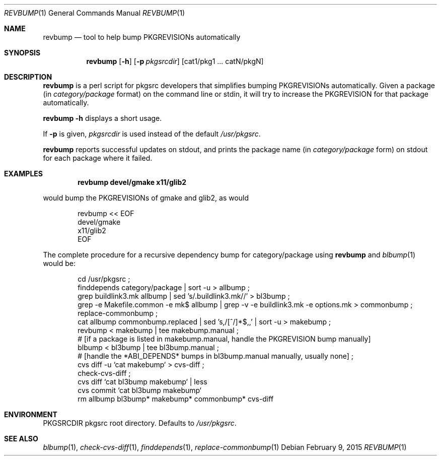 .\"	$NetBSD: revbump.1,v 1.8 2015/09/06 01:47:48 makoto Exp $
.\"
.\" Copyright (c) 2003, 2004, 2005, 2006, 2010, 2012, 2013, 2014 The NetBSD Foundation, Inc.
.\"
.\" This code was originally contributed to the NetBSD Foundation, Inc.
.\" by Julio Merino <jmmv@NetBSD.org> and Thomas Klausner <wiz@NetBSD.org>.
.\"
.\" Redistribution and use in source and binary forms, with or without
.\" modification, are permitted provided that the following conditions
.\" are met:
.\" 1. Redistributions of source code must retain the above copyright
.\"    notice, this list of conditions and the following disclaimer.
.\" 2. Redistributions in binary form must reproduce the above copyright
.\"    notice, this list of conditions and the following disclaimer in
.\"    the documentation and/or other materials provided with the
.\"    distribution.
.\" 3. Neither the name of author nor the names of its contributors may
.\"    be used to endorse or promote products derived from this software
.\"    without specific prior written permission.
.\"
.\" THIS SOFTWARE IS PROVIDED BY THE NETBSD FOUNDATION, INC. AND
.\" CONTRIBUTORS ``AS IS'' AND ANY EXPRESS OR IMPLIED WARRANTIES,
.\" INCLUDING, BUT NOT LIMITED TO, THE IMPLIED WARRANTIES OF
.\" MERCHANTABILITY AND FITNESS FOR A PARTICULAR PURPOSE ARE DISCLAIMED.
.\" IN NO EVENT SHALL THE FOUNDATION OR CONTRIBUTORS BE LIABLE FOR ANY
.\" DIRECT, INDIRECT, INCIDENTAL, SPECIAL, EXEMPLARY, OR CONSEQUENTIAL
.\" DAMAGES (INCLUDING, BUT NOT LIMITED TO, PROCUREMENT OF SUBSTITUTE
.\" GOODS OR SERVICES; LOSS OF USE, DATA, OR PROFITS; OR BUSINESS
.\" INTERRUPTION) HOWEVER CAUSED AND ON ANY THEORY OF LIABILITY, WHETHER
.\" IN CONTRACT, STRICT LIABILITY, OR TORT (INCLUDING NEGLIGENCE OR
.\" OTHERWISE) ARISING IN ANY WAY OUT OF THE USE OF THIS SOFTWARE, EVEN
.\" IF ADVISED OF THE POSSIBILITY OF SUCH DAMAGE.
.\"
.Dd February 9, 2015
.Dt REVBUMP 1
.Os
.Sh NAME
.Nm revbump
.Nd tool to help bump PKGREVISIONs automatically
.Sh SYNOPSIS
.Nm
.Op Fl h
.Op Fl p Ar pkgsrcdir
.Op cat1/pkg1 ... catN/pkgN
.Sh DESCRIPTION
.Nm
is a perl script for pkgsrc developers that simplifies bumping
PKGREVISIONs automatically.
Given a package (in
.Ar category/package
format) on the command line or stdin, it will try to increase
the PKGREVISION for that package automatically.
.Pp
.Nm Fl h
displays a short usage.
.Pp
If
.Fl p
is given,
.Ar pkgsrcdir
is used instead of the default
.Pa /usr/pkgsrc .
.Pp
.Nm
reports successful updates on stdout, and prints the package name
(in
.Ar category/package
form) on stdout for each package where it failed.
.Sh EXAMPLES
.Dl revbump devel/gmake x11/glib2
.Pp
would bump the PKGREVISIONs of gmake and glib2, as would
.Bd -literal -offset indent
revbump \*[Lt]\*[Lt] EOF
devel/gmake
x11/glib2
EOF
.Ed
.Pp
The complete procedure for a recursive dependency bump for
category/package using
.Nm
and
.Xr blbump 1
would be:
.Bd -literal -offset indent
cd /usr/pkgsrc ;
finddepends category/package | sort -u \*[Gt] allbump ;
grep buildlink3.mk allbump | sed 's/.buildlink3.mk//' \*[Gt] bl3bump ;
grep -e Makefile.common -e mk$ allbump | grep -v -e buildlink3.mk -e options.mk > commonbump ;
replace-commonbump ;
cat allbump commonbump.replaced | sed 's,/[^/]*$,,' | sort -u \*[Gt] makebump ;
revbump \*[Lt] makebump | tee makebump.manual ;
# [if a package is listed in makebump.manual, handle the PKGREVISION bump manually]
blbump \*[Lt] bl3bump | tee bl3bump.manual ;
# [handle the *ABI_DEPENDS* bumps in bl3bump.manual manually, usually none] ;
cvs diff -u `cat makebump` > cvs-diff ;
check-cvs-diff  ;
cvs diff `cat bl3bump makebump` | less
cvs commit `cat bl3bump makebump`
rm allbump bl3bump* makebump* commonbump* cvs-diff
.Ed
.Sh ENVIRONMENT
.Ev PKGSRCDIR
pkgsrc root directory.
Defaults to
.Pa /usr/pkgsrc .
.Sh SEE ALSO
.Xr blbump 1 ,
.Xr check-cvs-diff 1 ,
.Xr finddepends 1 ,
.Xr replace-commonbump 1
